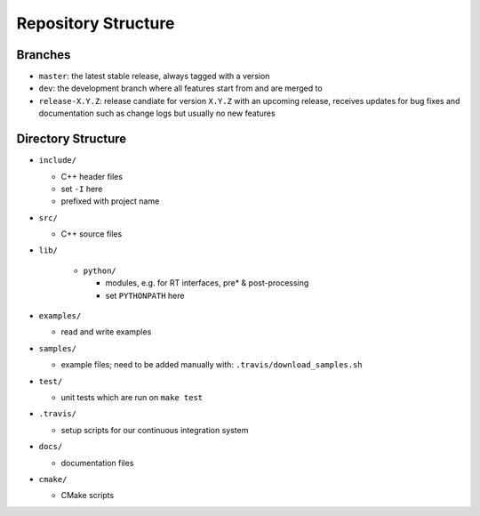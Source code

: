.. _development-repostructure:

Repository Structure
====================

Branches
--------

* ``master``: the latest stable release, always tagged with a version
* ``dev``: the development branch where all features start from and are merged to
* ``release-X.Y.Z``: release candiate for version ``X.Y.Z`` with an upcoming release, receives updates for bug fixes and documentation such as change logs but usually no new features

Directory Structure
-------------------

* ``include/``

  * C++ header files
  * set ``-I`` here
  * prefixed with project name

* ``src/``

  * C++ source files

* ``lib/``

    * ``python/``

      * modules, e.g. for RT interfaces, pre* & post-processing
      * set ``PYTHONPATH`` here

* ``examples/``

  * read and write examples

* ``samples/``

  * example files; need to be added manually with:
    ``.travis/download_samples.sh``

* ``test/``

  * unit tests which are run on ``make test``

* ``.travis/``

  * setup scripts for our continuous integration system

* ``docs/``

  * documentation files

* ``cmake/``

  * CMake scripts
